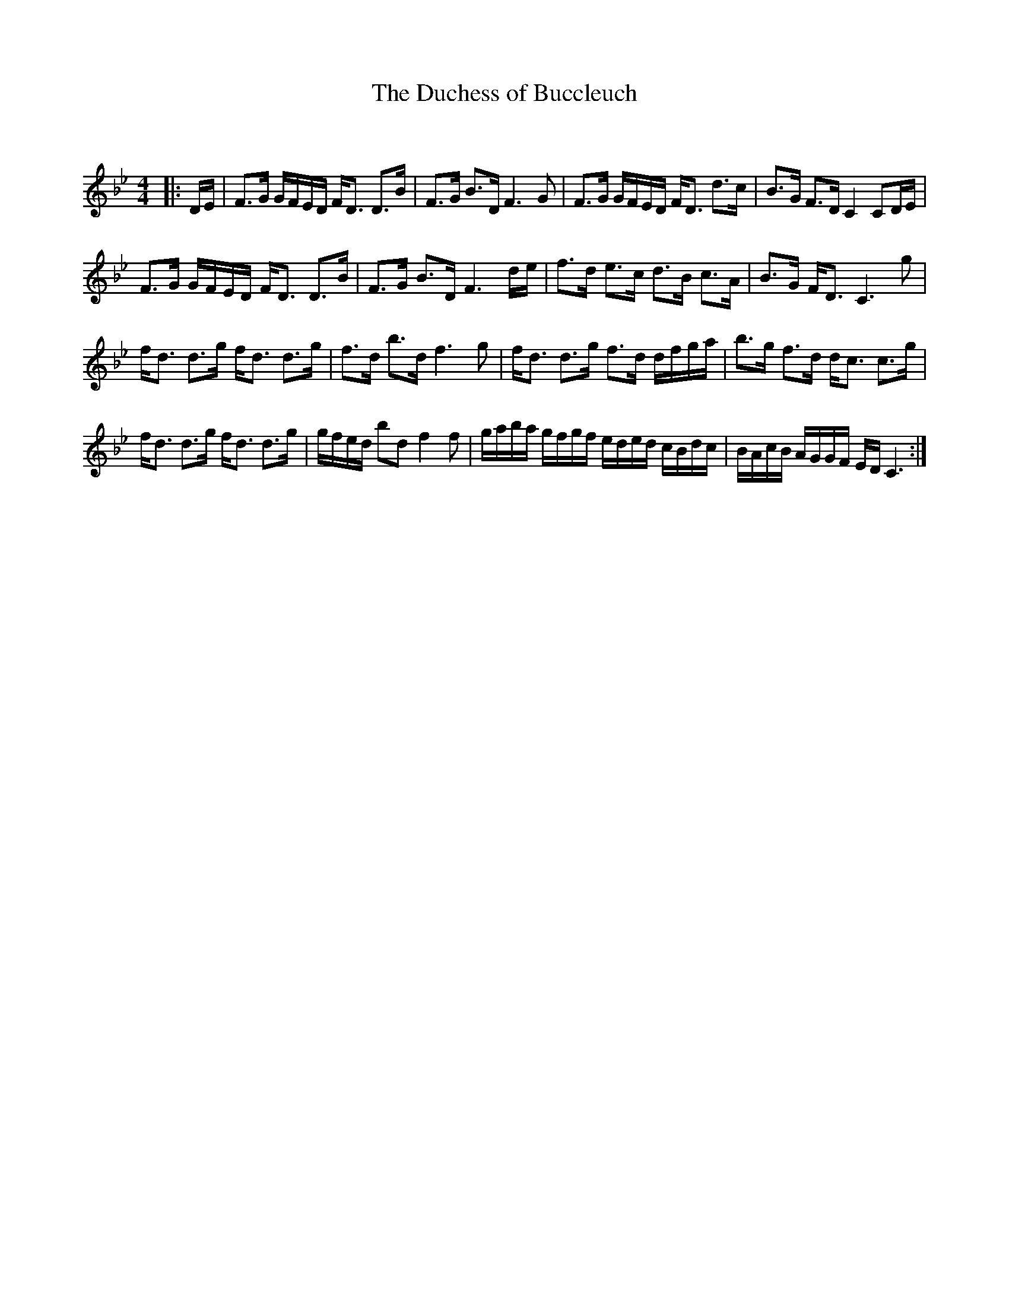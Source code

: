 X:1
T: The Duchess of Buccleuch
C:
R:Strathspey
Q: 128
K:Bb
M:4/4
L:1/16
|:DE|F3G GFED FD3 D3B|F3G B3D F6G2|F3G GFED FD3 d3c|B3G F3D C4 C2DE|
F3G GFED FD3 D3B|F3G B3D F6de|f3d e3c d3B c3A|B3G FD3 C6g2|
fd3 d3g fd3 d3g|f3d b3d f6g2|fd3 d3g f3d dfga|b3g f3d dc3 c3g|
fd3 d3g fd3 d3g|gfed b2d2 f4f2|gaba gfgf eded cBdc|BAcB AGGF ED C6:|
